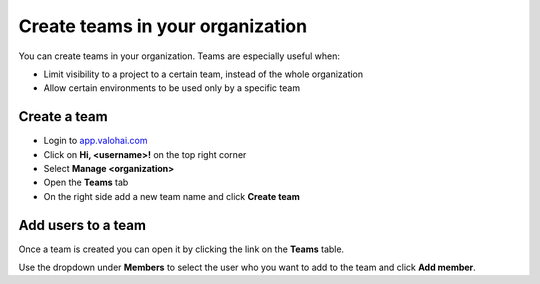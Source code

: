 .. meta::
    :description: Create teams inside your organization 


Create teams in your organization
##################################################

You can create teams in your organization. Teams are especially useful when:

* Limit visibility to a project to a certain team, instead of the whole organization
* Allow certain environments to be used only by a specific team

Create a team
----------------

* Login to `app.valohai.com <https://app.valohai.com>`_
* Click on **Hi, <username>!** on the top right corner
* Select **Manage <organization>**
* Open the **Teams** tab
* On the right side add a new team name and click **Create team**

Add users to a team
----------------------

Once a team is created you can open it by clicking the link on the **Teams** table.

Use the dropdown under **Members** to select the user who you want to add to the team and click **Add member**.

